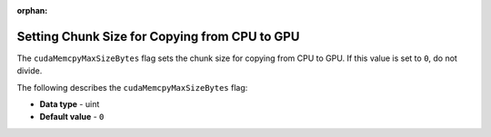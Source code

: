 :orphan:

.. _cuda_mem_cpy_max_size_bytes:

**********************************************
Setting Chunk Size for Copying from CPU to GPU
**********************************************

The ``cudaMemcpyMaxSizeBytes`` flag sets the chunk size for copying from CPU to GPU. If this value is set to ``0``, do not divide.

The following describes the ``cudaMemcpyMaxSizeBytes`` flag:

* **Data type** - uint
* **Default value** - ``0``